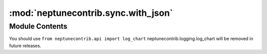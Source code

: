 :mod:`neptunecontrib.sync.with_json`
====================================

.. py:module:: neptunecontrib.sync.with_json

.. autoapi-nested-parse::

   Syncs json file containg experiment data with Neptune project.

   You can run your experiment in any language, create a `.json` file
   that contains your hyper parameters, metrics, tags or properties and log that to Neptune.

   .. attribute:: filepath

      filepath to the `.json` file that contains experiment data. It can have
      ['tags', 'channels', 'properties', 'parameters', 'name', 'log_metric', 'log_image', 'log_artifact'] sections.
      You can pass it either as --filepath or -f.

      :type: str

   .. attribute:: project_name

      Full name of the project. E.g. "neptune-ai/neptune-examples",
      If you have PROJECT_NAME environment variable set to your Neptune project you can skip this parameter.
      You can pass it either as --project_name or -p.

      :type: str

   .. attribute:: neptune_api_token

      Neptune api token. If you have NEPTUNE_API_TOKEN environment
      variable set to your API token you can skip this parameter.
      You can pass it either as --neptune_api_token or -t.

      :type: str

   .. rubric:: Example

   Run the experiment and create experiment json in any language.
   For example, lets say your `experiment_data.json` is::

       {
         "name": "example",
         "description": "json tracking experiment",
         "params": {
           "lr": 0.1,
           "batch_size": 128,
           "dropount": 0.5
         },
         "properties": {
           "data_version": "1231ffwefef9",
           "data_path": "data/train.csv"
         },
         "tags": [
           "resnet",
           "no_preprocessing"
         ],
         "upload_source_files": [
           "run.sh"
         ],
         "log_metric": {
           "log_loss": {
             "x": [0, 1, 2, 3, 4, 5, 6, 7, 8, 9, 10],
             "y": [0, 1, 4, 9, 16, 25, 36, 49, 64, 81, 100]
           },
           "accuracy": {
             "x": [0, 4, 5, 8, 9],
             "y": [0.23, 0.47, 0.62, 0.89, 0.92]
           }
         },
         "log_text": {
           "hash": {
             "x": [0, 4, 5, 8, 9],
             "y": ["123123", "as32e132", "123sdads", "123asdasd", " asd324132a"]
           }
         },
         "log_image": {
           "diagnostic_charts": {
             "x": [0, 1, 2],
             "y": ["data/roc_auc_curve.png", "data/confusion_matrix.png"
             ]
           }
         },
         "log_artifact": ["data/model.pkl", "data/results.csv"]
       }


   Now you can sync your file with neptune::

       $ python neptunecontrib.sync.with_json
           --neptune_api_token 'ey7123qwwskdnaqsojnd1ru0129e12e=='
           --project_name neptune-ai/neptune-examples
           --filepath experiment_data.json

   Checkout an example experiment here:
   https://ui.neptune.ai/o/shared/org/any-language-integration/e/AN-2/logs

   .. note::

      If you keep your neptune api token in the NEPTUNE_API_TOKEN environment variable
      you can skip the --neptune_api_token



Module Contents
---------------

.. data:: message
   :annotation: = neptunecontrib.logging.chart was moved to neptunecontrib.api.
You should use ``from neptunecontrib.api import log_chart`` 
neptunecontrib.logging.log_chart will be removed in future releases.


   

.. data:: args
   

   

